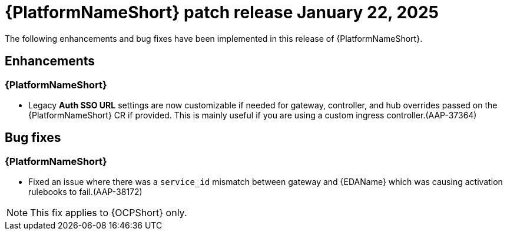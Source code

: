 [[aap-25-20250122]]

= {PlatformNameShort} patch release January 22, 2025

The following enhancements and bug fixes have been implemented in this release of {PlatformNameShort}.

== Enhancements

=== {PlatformNameShort}

* Legacy *Auth SSO URL* settings are now customizable if needed for gateway, controller, and hub overrides passed on the {PlatformNameShort} CR if provided. This is mainly useful if you are using a custom ingress controller.(AAP-37364)


== Bug fixes

=== {PlatformNameShort}

* Fixed an issue where there was a `service_id` mismatch between gateway and {EDAName} which was causing activation rulebooks to fail.(AAP-38172)

====
NOTE: This fix applies to {OCPShort} only.
====